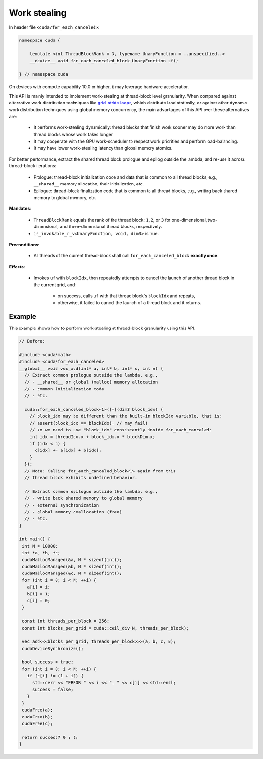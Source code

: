 .. _libcudacxx-extended-api-work-stealing:

Work stealing
=============

In header file ``<cuda/for_each_canceled>``:

.. code:: cuda

   namespace cuda {

       template <int ThreadBlockRank = 3, typename UnaryFunction = ..unspecified..>
       __device__ void for_each_canceled_block(UnaryFunction uf);

   } // namespace cuda

On devices with compute capability 10.0 or higher, it may leverage hardware acceleration.

This API is mainly intended to implement work-stealing at thread-block level granularity.
When compared against alternative work distribution techniques like `grid-stride loops <https://developer.nvidia.com/blog/cuda-pro-tip-write-flexible-kernels-grid-stride-loops/>`__, which distribute load statically, or against other dynamic work distribution techniques using global memory concurrency, the main advantages of this API over these alternatives are:

   - It performs work-stealing dynamically: thread blocks that finish work sooner may do more work than thread blocks whose work takes longer.
   - It may cooperate with the GPU work-scheduler to respect work priorities and perform load-balancing.
   - It may have lower work-stealing latency than global memory atomics.

For better performance, extract the shared thread block prologue and epilog outside the lambda, and re-use it across thread-block iterations:

  - Prologue: thread-block initialization code and data that is common to all thread blocks, e.g., ``__shared__`` memory allocation, their initialization, etc.
  - Epilogue: thread-block finalization code that is common to all thread blocks, e.g., writing back shared memory to global memory, etc.

**Mandates**:

   - ``ThreadBlockRank`` equals the rank of the thread block: ``1``, ``2``, or ``3`` for one-dimensional, two-dimensional, and three-dimensional thread blocks, respectively.
   - ``is_invokable_r_v<UnaryFunction, void, dim3>`` is true.

**Preconditions**:

   - All threads of the current thread-block shall call ``for_each_canceled_block`` **exactly once**.

**Effects**:

   - Invokes ``uf`` with ``blockIdx``, then repeatedly attempts to cancel the launch of another thread block in the current grid, and:

      - on success, calls ``uf`` with that thread block's ``blockIdx`` and repeats,
      - otherwise, it failed to cancel the launch of a thread block and it returns.

Example
-------

This example shows how to perform work-stealing at thread-block granularity using this API.

.. code:: cuda

   // Before:

   #include <cuda/math>
   #include <cuda/for_each_canceled>
   __global__ void vec_add(int* a, int* b, int* c, int n) {
     // Extract common prologue outside the lambda, e.g.,
     // - __shared__ or global (malloc) memory allocation
     // - common initialization code
     // - etc.

     cuda::for_each_canceled_block<1>([=](dim3 block_idx) {
       // block_idx may be different than the built-in blockIdx variable, that is:
       // assert(block_idx == blockIdx); // may fail!
       // so we need to use "block_idx" consistently inside for_each_canceled:
       int idx = threadIdx.x + block_idx.x * blockDim.x;
       if (idx < n) {
         c[idx] += a[idx] + b[idx];
       }
     });
     // Note: Calling for_each_canceled_block<1> again from this
     // thread block exhibits undefined behavior.

     // Extract common epilogue outside the lambda, e.g.,
     // - write back shared memory to global memory
     // - external synchronization
     // - global memory deallocation (free)
     // - etc.
   }

   int main() {
    int N = 10000;
    int *a, *b, *c;
    cudaMallocManaged(&a, N * sizeof(int));
    cudaMallocManaged(&b, N * sizeof(int));
    cudaMallocManaged(&c, N * sizeof(int));
    for (int i = 0; i < N; ++i) {
      a[i] = i;
      b[i] = 1;
      c[i] = 0;
    }

    const int threads_per_block = 256;
    const int blocks_per_grid = cuda::ceil_div(N, threads_per_block);

    vec_add<<<blocks_per_grid, threads_per_block>>>(a, b, c, N);
    cudaDeviceSynchronize();

    bool success = true;
    for (int i = 0; i < N; ++i) {
      if (c[i] != (1 + i)) {
	std::cerr << "ERROR " << i << ", " << c[i] << std::endl;
	success = false;
      }
    }
    cudaFree(a);
    cudaFree(b);
    cudaFree(c);

    return success? 0 : 1;
   }
